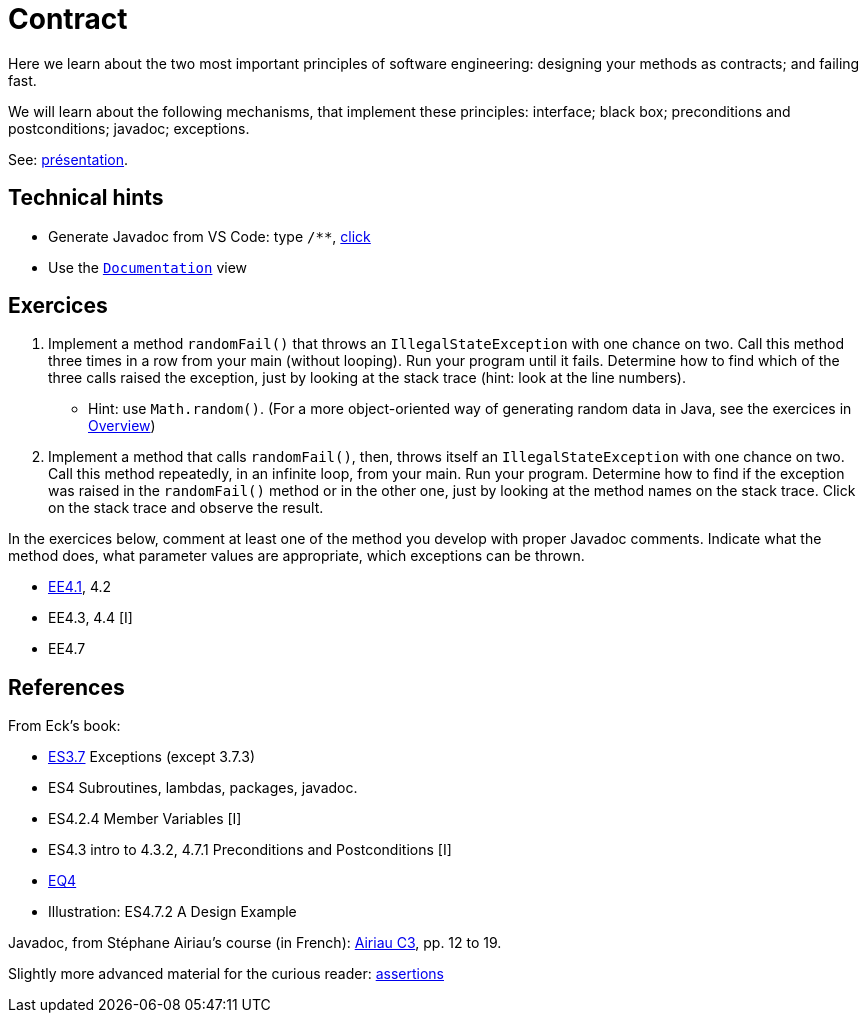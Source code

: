 = Contract

Here we learn about the two most important principles of software engineering: designing your methods as contracts; and failing fast.

We will learn about the following mechanisms, that implement these principles: interface; black box; preconditions and postconditions; javadoc; exceptions.

See: https://github.com/oliviercailloux/java-course/raw/main/Contrat/Pr%C3%A9sentation/presentation.pdf[présentation].

== Technical hints
* Generate Javadoc from VS Code: type `/**`, https://github.com/redhat-developer/vscode-java/issues/228#issuecomment-414857416[click]
* Use the https://github.com/oliviercailloux/java-course/blob/main/Dev%20tools/VS%20Code.adoc[`Documentation`] view

== Exercices
. Implement a method `randomFail()` that throws an `IllegalStateException` with one chance on two. Call this method three times in a row from your main (without looping). Run your program until it fails. Determine how to find which of the three calls raised the exception, just by looking at the stack trace (hint: look at the line numbers).
** Hint: use `Math.random()`. (For a more object-oriented way of generating random data in Java, see the exercices in https://github.com/oliviercailloux/java-course/blob/main/Overview/README.adoc[Overview])
. Implement a method that calls `randomFail()`, then, throws itself an `IllegalStateException` with one chance on two. Call this method repeatedly, in an infinite loop, from your main. Run your program. Determine how to find if the exception was raised in the `randomFail()` method or in the other one, just by looking at the method names on the stack trace. Click on the stack trace and observe the result.

In the exercices below, comment at least one of the method you develop with proper Javadoc comments. Indicate what the method does, what parameter values are appropriate, which exceptions can be thrown.

* https://math.hws.edu/javanotes/c4/exercises.html[EE4.1], 4.2
* EE4.3, 4.4 [I]
* EE4.7

== References

From Eck’s book:

* https://math.hws.edu/javanotes/contents-with-subsections.html[ES3.7] Exceptions (except 3.7.3)
* ES4 Subroutines, lambdas, packages, javadoc.
* ES4.2.4 Member Variables [I]
* ES4.3 intro to 4.3.2, 4.7.1 Preconditions and Postconditions [I]
* https://math.hws.edu/javanotes/c4/quiz.html[EQ4]
* Illustration: ES4.7.2 A Design Example

Javadoc, from Stéphane Airiau’s course (in French): https://www.lamsade.dauphine.fr/~airiau/Teaching/L3-Java/cours3.pdf[Airiau C3], pp. 12 to 19.

Slightly more advanced material for the curious reader: https://github.com/oliviercailloux/java-course/raw/main/Assert/presentation.pdf[assertions]

